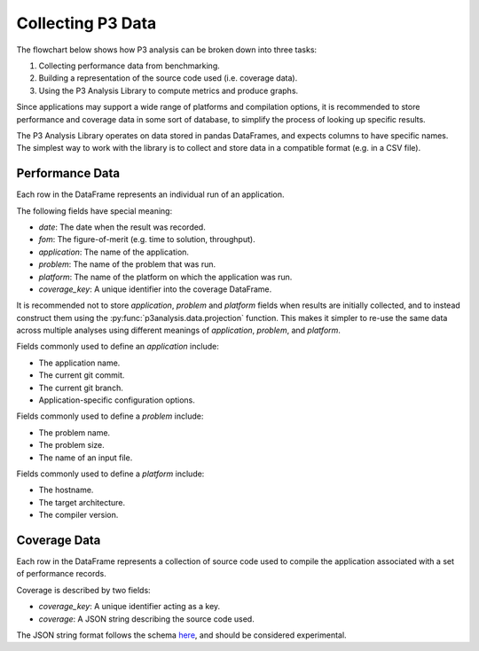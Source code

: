 Collecting P3 Data
==================

The flowchart below shows how P3 analysis can be broken down into three tasks:

1. Collecting performance data from benchmarking.
2. Building a representation of the source code used (i.e. coverage data).
3. Using the P3 Analysis Library to compute metrics and produce graphs.

.. image:: p3-analysis-flowchart.svg
  :alt: P3 analysis flowchart

Since applications may support a wide range of platforms and compilation
options, it is recommended to store performance and coverage data in some sort
of database, to simplify the process of looking up specific results.

The P3 Analysis Library operates on data stored in pandas DataFrames, and
expects columns to have specific names. The simplest way to work with the
library is to collect and store data in a compatible format (e.g. in a CSV
file).

.. _performance_data:

Performance Data
################

Each row in the DataFrame represents an individual run of an application.

The following fields have special meaning:

- *date*: The date when the result was recorded.
- *fom*: The figure-of-merit (e.g. time to solution, throughput).
- *application*: The name of the application.
- *problem*: The name of the problem that was run.
- *platform*: The name of the platform on which the application was run.
- *coverage_key*: A unique identifier into the coverage DataFrame.

It is recommended not to store *application*, *problem* and *platform* fields
when results are initially collected, and to instead construct them using the
:py:func:`p3analysis.data.projection` function. This makes it simpler to re-use the
same data across multiple analyses using different meanings of *application*,
*problem*, and *platform*.

Fields commonly used to define an *application* include:

- The application name.
- The current git commit.
- The current git branch.
- Application-specific configuration options.

Fields commonly used to define a *problem* include:

- The problem name.
- The problem size.
- The name of an input file.

Fields commonly used to define a *platform* include:

- The hostname.
- The target architecture.
- The compiler version.

Coverage Data
#############

Each row in the DataFrame represents a collection of source code used to
compile the application associated with a set of performance records.

Coverage is described by two fields:

- *coverage_key*: A unique identifier acting as a key.
- *coverage*: A JSON string describing the source code used.

The JSON string format follows the schema `here`_, and should be considered
experimental.

.. _here:
   https://raw.githubusercontent.com/P3HPC/p3-analysis-library/master/p3/data/coverage.schema
